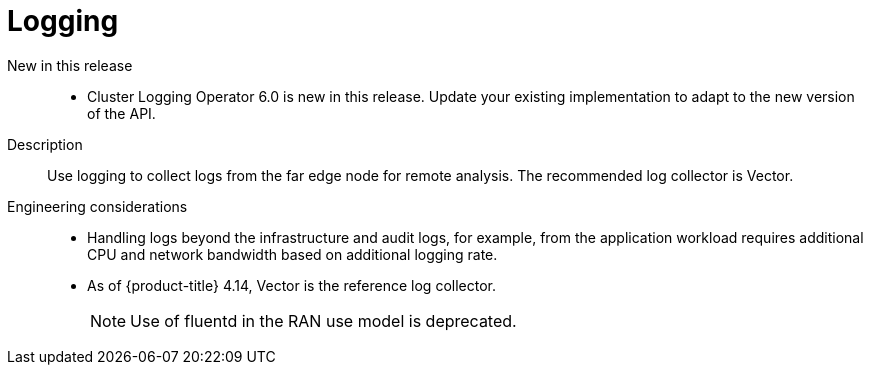 // Module included in the following assemblies:
//
// * scalability_and_performance/telco_ref_design_specs/ran/telco-ran-ref-du-components.adoc

:_mod-docs-content-type: REFERENCE
[id="telco-ran-logging_{context}"]
= Logging

New in this release::
* Cluster Logging Operator 6.0 is new in this release.
Update your existing implementation to adapt to the new version of the API.

Description::
Use logging to collect logs from the far edge node for remote analysis. The recommended log collector is Vector.

Engineering considerations::
* Handling logs beyond the infrastructure and audit logs, for example, from the application workload requires additional CPU and network bandwidth based on additional logging rate.
* As of {product-title} 4.14, Vector is the reference log collector.
+
[NOTE]
====
Use of fluentd in the RAN use model is deprecated.
====
